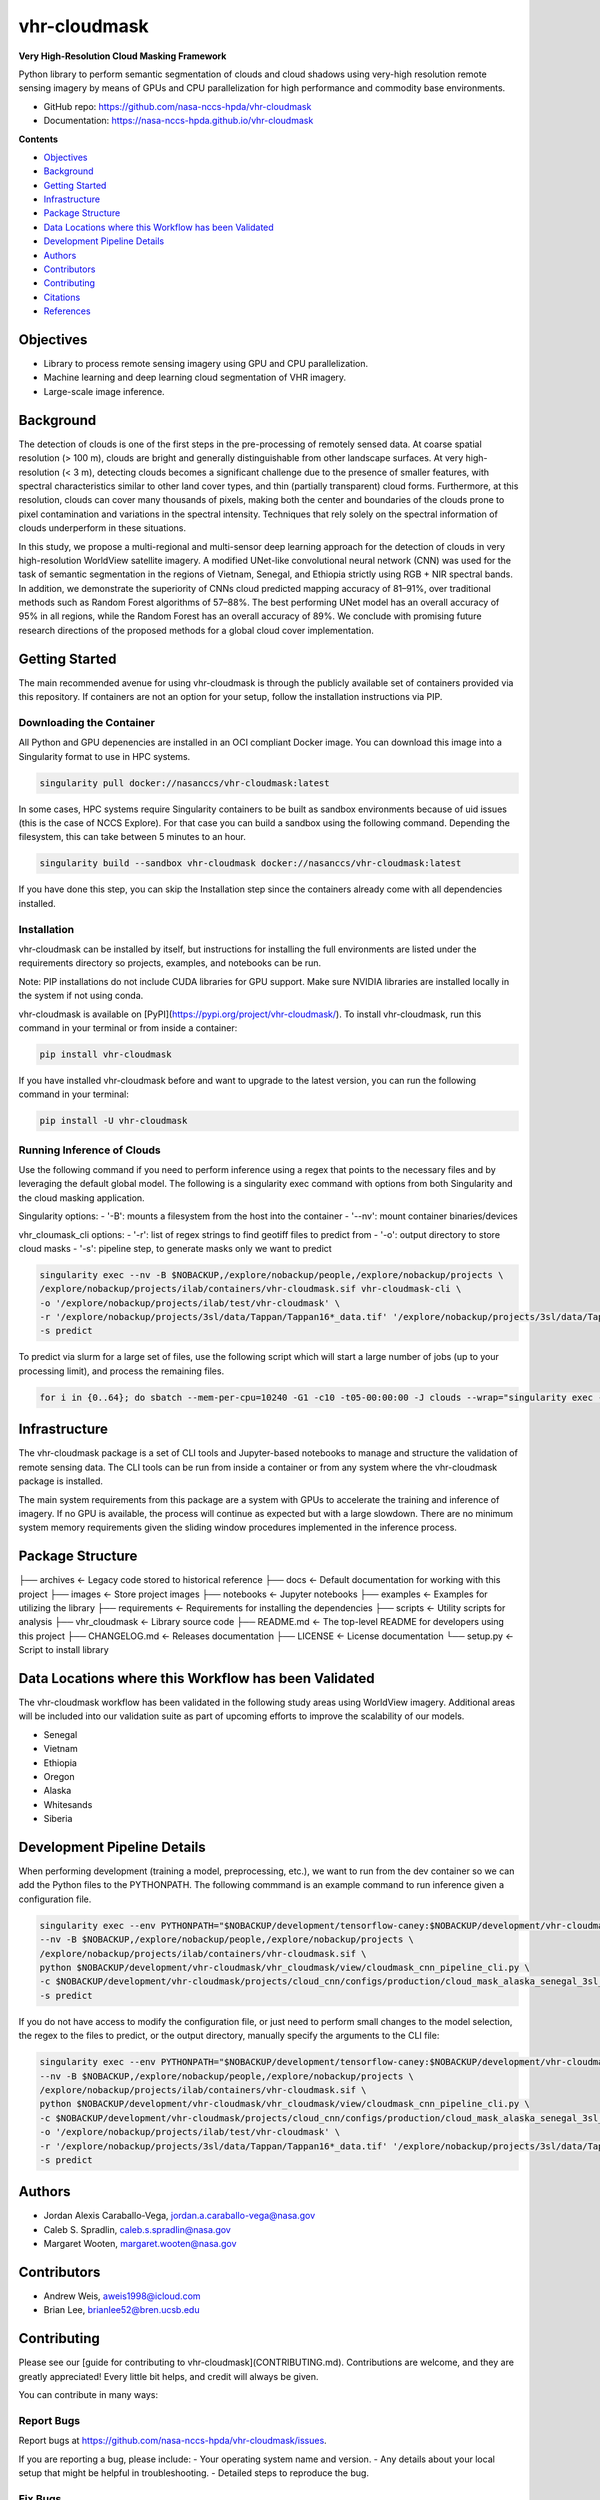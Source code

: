 =============
vhr-cloudmask
=============

.. image:: https://zenodo.org/badge/DOI/10.5281/zenodo.7613207.svg
        :target: https://doi.org/10.5281/zenodo.7613207
.. image:: https://github.com/nasa-nccs-hpda/vhr-cloudmask/actions/workflows/lint.yml/badge.svg
        :target: https://github.com/nasa-nccs-hpda/vhr-cloudmask/actions/workflows/lint.yml
.. image:: https://github.com/nasa-nccs-hpda/vhr-cloudmask/actions/workflows/ci.yml/badge.svg
        :target: https://github.com/nasa-nccs-hpda/vhr-cloudmask/actions/workflows/ci.yml
.. image:: https://github.com/nasa-nccs-hpda/vhr-cloudmask/actions/workflows/dockerhub.yml/badge.svg
        :target: https://github.com/nasa-nccs-hpda/vhr-cloudmask/actions/workflows/dockerhub.yml
.. image:: https://github.com/nasa-nccs-hpda/vhr-cloudmask/actions/workflows/dockerhub.yml/badge.svg
        :target: https://github.com/nasa-nccs-hpda/vhr-cloudmask/actions/workflows/dockerhub.yml
.. image:: https://img.shields.io/badge/code%20style-black-000000.svg
        :target: https://github.com/psf/black
.. image:: https://coveralls.io/repos/github/nasa-nccs-hpda/vhr-cloudmask/badge.svg?branch=main
        :target: https://coveralls.io/github/nasa-nccs-hpda/vhr-cloudmask?branch=main

**Very High-Resolution Cloud Masking Framework**

Python library to perform semantic segmentation of clouds and cloud shadows using
very-high resolution remote sensing imagery by means of GPUs and CPU parallelization
for high performance and commodity base environments. 

* GitHub repo: https://github.com/nasa-nccs-hpda/vhr-cloudmask
* Documentation: https://nasa-nccs-hpda.github.io/vhr-cloudmask

**Contents**

- `Objectives`_
- `Background`_
- `Getting Started`_
- `Infrastructure`_
- `Package Structure`_
- `Data Locations where this Workflow has been Validated`_
- `Development Pipeline Details`_
- `Authors`_
- `Contributors`_
- `Contributing`_
- `Citations`_
- `References`_

Objectives
============

* Library to process remote sensing imagery using GPU and CPU parallelization.
* Machine learning and deep learning cloud segmentation of VHR imagery.
* Large-scale image inference.

Background
============

The detection of clouds is one of the first steps in the pre-processing of remotely sensed data.
At coarse spatial resolution (> 100 m), clouds are bright and generally distinguishable from other
landscape surfaces. At very high-resolution (< 3 m), detecting clouds becomes a significant challenge
due to the presence of smaller features, with spectral characteristics similar to other land cover types,
and thin (partially transparent) cloud forms. Furthermore, at this resolution, clouds can cover many
thousands of pixels, making both the center and boundaries of the clouds prone to pixel contamination
and variations in the spectral intensity. Techniques that rely solely on the spectral information of
clouds underperform in these situations.

In this study, we propose a multi-regional and multi-sensor deep learning approach for the detection of
clouds in very high-resolution WorldView satellite imagery. A modified UNet-like convolutional neural
network (CNN) was used for the task of semantic segmentation in the regions of Vietnam, Senegal, and
Ethiopia strictly using RGB + NIR spectral bands. In addition, we demonstrate the superiority of CNNs
cloud predicted mapping accuracy of 81–91%, over traditional methods such as Random Forest algorithms
of 57–88%. The best performing UNet model has an overall accuracy of 95% in all regions, while the 
Random Forest has an overall accuracy of 89%. We conclude with promising future research directions of 
the proposed methods for a global cloud cover implementation.

Getting Started
=================

The main recommended avenue for using vhr-cloudmask is through the publicly available set of containers
provided via this repository. If containers are not an option for your setup, follow the installation
instructions via PIP.

Downloading the Container
---------------------------

All Python and GPU depenencies are installed in an OCI compliant Docker image. You can
download this image into a Singularity format to use in HPC systems.

.. code:: python

        singularity pull docker://nasanccs/vhr-cloudmask:latest

In some cases, HPC systems require Singularity containers to be built as sandbox environments because
of uid issues (this is the case of NCCS Explore). For that case you can build a sandbox using the following
command. Depending the filesystem, this can take between 5 minutes to an hour.

.. code:: python

        singularity build --sandbox vhr-cloudmask docker://nasanccs/vhr-cloudmask:latest

If you have done this step, you can skip the Installation step since the containers already
come with all dependencies installed.

Installation
--------------

vhr-cloudmask can be installed by itself, but instructions for installing the full environments
are listed under the requirements directory so projects, examples, and notebooks can be run.

Note: PIP installations do not include CUDA libraries for GPU support. Make sure
NVIDIA libraries are installed locally in the system if not using conda.

vhr-cloudmask is available on [PyPI](https://pypi.org/project/vhr-cloudmask/).
To install vhr-cloudmask, run this command in your terminal or from inside a container:

.. code:: python

        pip install vhr-cloudmask

If you have installed vhr-cloudmask before and want to upgrade to the latest version,
you can run the following command in your terminal:

.. code:: python

        pip install -U vhr-cloudmask

Running Inference of Clouds
------------------------------

Use the following command if you need to perform inference using a regex that points
to the necessary files and by leveraging the default global model. The following is
a singularity exec command with options from both Singularity and the cloud masking
application.

Singularity options:
- '-B': mounts a filesystem from the host into the container
- '--nv': mount container binaries/devices

vhr_cloumask_cli options:
- '-r': list of regex strings to find geotiff files to predict from
- '-o': output directory to store cloud masks
- '-s': pipeline step, to generate masks only we want to predict

.. code:: python

        singularity exec --nv -B $NOBACKUP,/explore/nobackup/people,/explore/nobackup/projects \
        /explore/nobackup/projects/ilab/containers/vhr-cloudmask.sif vhr-cloudmask-cli \
        -o '/explore/nobackup/projects/ilab/test/vhr-cloudmask' \
        -r '/explore/nobackup/projects/3sl/data/Tappan/Tappan16*_data.tif' '/explore/nobackup/projects/3sl/data/Tappan/Tappan15*_data.tif' \
        -s predict

To predict via slurm for a large set of files, use the following script which will start a large number
of jobs (up to your processing limit), and process the remaining files.

.. code:: python

        for i in {0..64}; do sbatch --mem-per-cpu=10240 -G1 -c10 -t05-00:00:00 -J clouds --wrap="singularity exec --nv -B $NOBACKUP,/explore/nobackup/people,/explore/nobackup/projects /explore/nobackup/projects/ilab/containers/vhr-cloudmask.sif vhr-cloudmask-cli -o '/explore/nobackup/projects/ilab/test/vhr-cloudmask' -r '/explore/nobackup/projects/3sl/data/Tappan/Tappan16*_data.tif' '/explore/nobackup/projects/3sl/data/Tappan/Tappan15*_data.tif' -s predict"; done

Infrastructure
=================

The vhr-cloudmask package is a set of CLI tools and Jupyter-based notebooks to manage and
structure the validation of remote sensing data. The CLI tools can be run from inside a container
or from any system where the vhr-cloudmask package is installed.

The main system requirements from this package are a system with GPUs to accelerate the training and
inference of imagery. If no GPU is available, the process will continue as expected but with a large
slowdown. There are no minimum system memory requirements given the sliding window procedures
implemented in the inference process.

Package Structure
====================

.. code:: python

├── archives              <- Legacy code stored to historical reference
├── docs                  <- Default documentation for working with this project
├── images                <- Store project images
├── notebooks             <- Jupyter notebooks
├── examples              <- Examples for utilizing the library
├── requirements          <- Requirements for installing the dependencies
├── scripts               <- Utility scripts for analysis
├── vhr_cloudmask         <- Library source code
├── README.md             <- The top-level README for developers using this project
├── CHANGELOG.md          <- Releases documentation
├── LICENSE               <- License documentation
└── setup.py              <- Script to install library

Data Locations where this Workflow has been Validated
========================================================

The vhr-cloudmask workflow has been validated in the following study areas
using WorldView imagery. Additional areas will be included into our validation
suite as part of upcoming efforts to improve the scalability of our models.

- Senegal
- Vietnam
- Ethiopia
- Oregon
- Alaska
- Whitesands
- Siberia

Development Pipeline Details
==============================

When performing development (training a model, preprocessing, etc.), we want to run from the 
dev container so we can add the Python files to the PYTHONPATH. The following commmand is an example
command to run inference given a configuration file.

.. code:: python

        singularity exec --env PYTHONPATH="$NOBACKUP/development/tensorflow-caney:$NOBACKUP/development/vhr-cloudmask" \
        --nv -B $NOBACKUP,/explore/nobackup/people,/explore/nobackup/projects \
        /explore/nobackup/projects/ilab/containers/vhr-cloudmask.sif \
        python $NOBACKUP/development/vhr-cloudmask/vhr_cloudmask/view/cloudmask_cnn_pipeline_cli.py \
        -c $NOBACKUP/development/vhr-cloudmask/projects/cloud_cnn/configs/production/cloud_mask_alaska_senegal_3sl_cas.yaml \
        -s predict

If you do not have access to modify the configuration file, or just need to perform small changes to the model selection,
the regex to the files to predict, or the output directory, manually specify the arguments to the CLI file:

.. code:: python

        singularity exec --env PYTHONPATH="$NOBACKUP/development/tensorflow-caney:$NOBACKUP/development/vhr-cloudmask" \
        --nv -B $NOBACKUP,/explore/nobackup/people,/explore/nobackup/projects \
        /explore/nobackup/projects/ilab/containers/vhr-cloudmask.sif \
        python $NOBACKUP/development/vhr-cloudmask/vhr_cloudmask/view/cloudmask_cnn_pipeline_cli.py \
        -c $NOBACKUP/development/vhr-cloudmask/projects/cloud_cnn/configs/production/cloud_mask_alaska_senegal_3sl_cas.yaml \
        -o '/explore/nobackup/projects/ilab/test/vhr-cloudmask' \
        -r '/explore/nobackup/projects/3sl/data/Tappan/Tappan16*_data.tif' '/explore/nobackup/projects/3sl/data/Tappan/Tappan15*_data.tif' \
        -s predict

Authors
====================

- Jordan Alexis Caraballo-Vega, jordan.a.caraballo-vega@nasa.gov
- Caleb S. Spradlin, caleb.s.spradlin@nasa.gov
- Margaret Wooten, margaret.wooten@nasa.gov

Contributors
====================

- Andrew Weis, aweis1998@icloud.com
- Brian Lee, brianlee52@bren.ucsb.edu

Contributing
====================

Please see our [guide for contributing to vhr-cloudmask](CONTRIBUTING.md). Contributions
are welcome, and they are greatly appreciated! Every little bit helps, and credit will
always be given.

You can contribute in many ways:

Report Bugs
-------------

Report bugs at https://github.com/nasa-nccs-hpda/vhr-cloudmask/issues.

If you are reporting a bug, please include:
- Your operating system name and version.
- Any details about your local setup that might be helpful in troubleshooting.
- Detailed steps to reproduce the bug.

Fix Bugs
-------------

Look through the GitHub issues for bugs. Anything tagged with "bug" and
"help wanted" is open to whoever wants to implement it.

Implement Features
--------------------

Look through the GitHub issues for features. Anything tagged with "enhancement" and "help wanted" is
open to whoever wants to implement it.

Write Documentation
------------------------

vhr-cloudmask could always use more documentation, whether as part of the official vhr-cloudmask docs,
in docstrings, or even on the web in blog posts, articles, and such.

Submit Feedback
--------------------

The best way to send feedback is to file an issue at https://github.com/nasa-nccs-hpda/vhr-cloudmask/issues.

If you are proposing a feature:
- Explain in detail how it would work.
- Keep the scope as narrow as possible, to make it easier to implement.
- Remember that this is a volunteer-driven project, and that contributions are welcome :)

Citations
============

Tutorials will be published under [Medium](https://medium.com/@jordan.caraballo/) for additional support
and development, including how to use the library or any upcoming releases.

If you find this code or methodology useful, please consider citing the following paper and/or code.

* Caraballo-Vega, J. A., Carroll, M. L., Neigh, C. S. R., Wooten, M., Lee, B., Weis, A., ... & Williams, Z. (2023).
  Optimizing WorldView-2,-3 cloud masking using machine learning approaches. Remote Sensing of Environment, 284, 113332.
* Jordan Alexis Caraballo-Vega. (2023). nasa-nccs-hpda/vhr-cloudmask: 1.2.0 (1.2.0). Zenodo. https://doi.org/10.5281/zenodo.10408125

References
============

[1] Raschka, S., Patterson, J., & Nolet, C. (2020). Machine learning in python: Main developments and technology trends in data science, machine learning, and artificial intelligence. Information, 11(4), 193.

[2] Paszke, Adam; Gross, Sam; Chintala, Soumith; Chanan, Gregory; et all, PyTorch, (2016), GitHub repository, <https://github.com/pytorch/pytorch>. Accessed 13 February 2020.

[3] Caraballo-Vega, J., Carroll, M., Li, J., & Duffy, D. (2021, December). Towards Scalable & GPU Accelerated Earth Science Imagery Processing: An AI/ML Case Study. In AGU Fall Meeting 2021. AGU.

